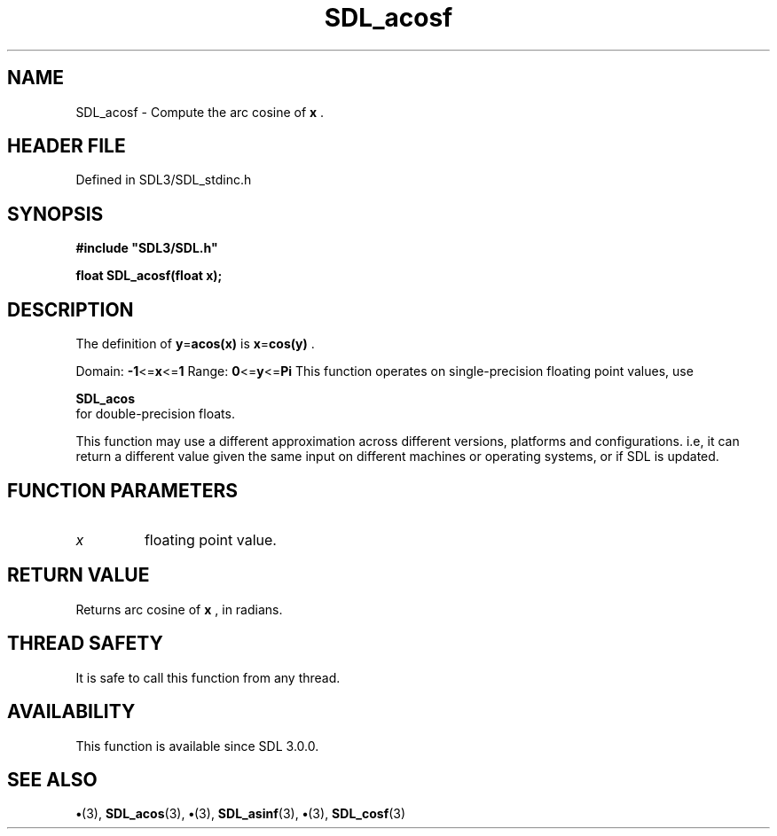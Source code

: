 .\" This manpage content is licensed under Creative Commons
.\"  Attribution 4.0 International (CC BY 4.0)
.\"   https://creativecommons.org/licenses/by/4.0/
.\" This manpage was generated from SDL's wiki page for SDL_acosf:
.\"   https://wiki.libsdl.org/SDL_acosf
.\" Generated with SDL/build-scripts/wikiheaders.pl
.\"  revision SDL-preview-3.1.3
.\" Please report issues in this manpage's content at:
.\"   https://github.com/libsdl-org/sdlwiki/issues/new
.\" Please report issues in the generation of this manpage from the wiki at:
.\"   https://github.com/libsdl-org/SDL/issues/new?title=Misgenerated%20manpage%20for%20SDL_acosf
.\" SDL can be found at https://libsdl.org/
.de URL
\$2 \(laURL: \$1 \(ra\$3
..
.if \n[.g] .mso www.tmac
.TH SDL_acosf 3 "SDL 3.1.3" "Simple Directmedia Layer" "SDL3 FUNCTIONS"
.SH NAME
SDL_acosf \- Compute the arc cosine of
.BR x
\[char46]
.SH HEADER FILE
Defined in SDL3/SDL_stdinc\[char46]h

.SH SYNOPSIS
.nf
.B #include \(dqSDL3/SDL.h\(dq
.PP
.BI "float SDL_acosf(float x);
.fi
.SH DESCRIPTION
The definition of
.BR y = acos(x)
is
.BR x = cos(y)
\[char46]

Domain:
.BR -1 <= x <= 1
Range:
.BR 0 <= y <= Pi
This function operates on single-precision floating point values, use

.BR SDL_acos
 for double-precision floats\[char46]

This function may use a different approximation across different versions,
platforms and configurations\[char46] i\[char46]e, it can return a different value given
the same input on different machines or operating systems, or if SDL is
updated\[char46]

.SH FUNCTION PARAMETERS
.TP
.I x
floating point value\[char46]
.SH RETURN VALUE
Returns arc cosine of
.BR x
, in radians\[char46]

.SH THREAD SAFETY
It is safe to call this function from any thread\[char46]

.SH AVAILABILITY
This function is available since SDL 3\[char46]0\[char46]0\[char46]

.SH SEE ALSO
.BR \(bu (3),
.BR SDL_acos (3),
.BR \(bu (3),
.BR SDL_asinf (3),
.BR \(bu (3),
.BR SDL_cosf (3)
